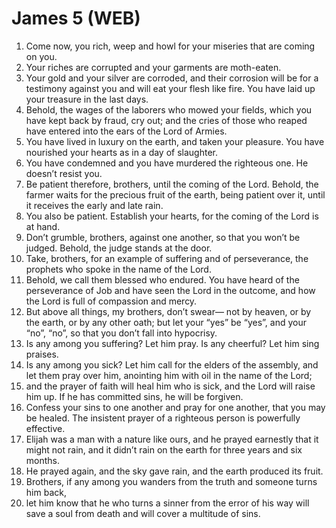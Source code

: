 * James 5 (WEB)
:PROPERTIES:
:ID: WEB/59-JAM05
:END:

1. Come now, you rich, weep and howl for your miseries that are coming on you.
2. Your riches are corrupted and your garments are moth-eaten.
3. Your gold and your silver are corroded, and their corrosion will be for a testimony against you and will eat your flesh like fire. You have laid up your treasure in the last days.
4. Behold, the wages of the laborers who mowed your fields, which you have kept back by fraud, cry out; and the cries of those who reaped have entered into the ears of the Lord of Armies.
5. You have lived in luxury on the earth, and taken your pleasure. You have nourished your hearts as in a day of slaughter.
6. You have condemned and you have murdered the righteous one. He doesn’t resist you.
7. Be patient therefore, brothers, until the coming of the Lord. Behold, the farmer waits for the precious fruit of the earth, being patient over it, until it receives the early and late rain.
8. You also be patient. Establish your hearts, for the coming of the Lord is at hand.
9. Don’t grumble, brothers, against one another, so that you won’t be judged. Behold, the judge stands at the door.
10. Take, brothers, for an example of suffering and of perseverance, the prophets who spoke in the name of the Lord.
11. Behold, we call them blessed who endured. You have heard of the perseverance of Job and have seen the Lord in the outcome, and how the Lord is full of compassion and mercy.
12. But above all things, my brothers, don’t swear— not by heaven, or by the earth, or by any other oath; but let your “yes” be “yes”, and your “no”, “no”, so that you don’t fall into hypocrisy.
13. Is any among you suffering? Let him pray. Is any cheerful? Let him sing praises.
14. Is any among you sick? Let him call for the elders of the assembly, and let them pray over him, anointing him with oil in the name of the Lord;
15. and the prayer of faith will heal him who is sick, and the Lord will raise him up. If he has committed sins, he will be forgiven.
16. Confess your sins to one another and pray for one another, that you may be healed. The insistent prayer of a righteous person is powerfully effective.
17. Elijah was a man with a nature like ours, and he prayed earnestly that it might not rain, and it didn’t rain on the earth for three years and six months.
18. He prayed again, and the sky gave rain, and the earth produced its fruit.
19. Brothers, if any among you wanders from the truth and someone turns him back,
20. let him know that he who turns a sinner from the error of his way will save a soul from death and will cover a multitude of sins.
